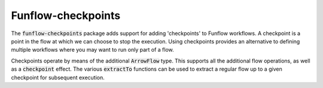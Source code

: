 Funflow-checkpoints
======

.. highlight:: haskell
.. default-role:: code

The `funflow-checkpoints` package adds support for adding 'checkpoints' to
Funflow workflows. A checkpoint is a point in the flow at which we can choose to
stop the execution. Using checkpoints provides an alternative to defining
multiple workflows where you may want to run only part of a flow.

Checkpoints operate by means of the additional `ArrowFlow` type. This supports
all the additional flow operations, as well as a `checkpoint` effect. The
various `extractTo` functions can be used to extract a regular flow up to a
given checkpoint for subsequent execution.
